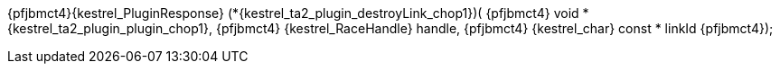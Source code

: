 ifeval::[0 > 1]
//
// Copyright (C) 2019-2024 Stealth Software Technologies, Inc.
//
// Licensed under the Apache License, Version 2.0 (the "License");
// you may not use this file except in compliance with the License.
// You may obtain a copy of the License at
//
//     http://www.apache.org/licenses/LICENSE-2.0
//
// Unless required by applicable law or agreed to in writing,
// software distributed under the License is distributed on an "AS
// IS" BASIS, WITHOUT WARRANTIES OR CONDITIONS OF ANY KIND, either
// express or implied. See the License for the specific language
// governing permissions and limitations under the License.
//
// SPDX-License-Identifier: Apache-2.0
//
endif::[]
{pfjbmct4}{kestrel_PluginResponse} (*{kestrel_ta2_plugin_destroyLink_chop1})(
{pfjbmct4}  void *               {kestrel_ta2_plugin_plugin_chop1},
{pfjbmct4}  {kestrel_RaceHandle}   handle,
{pfjbmct4}  {kestrel_char} const * linkId
{pfjbmct4});
